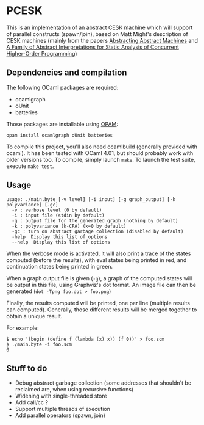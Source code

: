 * PCESK
This is an implementation of an abstract CESK machine which will
support of parallel constructs (spawn/join), based on Matt Might's
description of CESK machines (mainly from the papers [[http://matt.might.net/papers/vanhorn2010abstract.pdf][Abstracting
Abstract Machines]] and [[http://matt.might.net/papers/might2011pceks.pdf][A Family of Abstract Interpretations for Static
Analysis of Concurrent Higher-Order Programming]])
** Dependencies and compilation
The following OCaml packages are required:
  - ocamlgraph
  - oUnit
  - batteries

Those packages are installable using [[http://opam.ocamlpro.com/][OPAM]]:
#+BEGIN_SRC shell
opam install ocamlgraph oUnit batteries
#+END_SRC

To compile this project, you'll also need ocamlbuild (generally
provided with ocaml). It has been tested with OCaml 4.01, but should
probably work with older versions too. To compile, simply launch
=make=. To launch the test suite, execute =make test=.
** Usage
#+BEGIN_SRC shell
usage: ./main.byte [-v level] [-i input] [-g graph_output] [-k polyvariance] [-gc]
  -v : verbose level (0 by default)
  -i : input file (stdin by default)
  -g : output file for the generated graph (nothing by default)
  -k : polyvariance (k-CFA) (k=0 by default)
  -gc : turn on abstract garbage collection (disabled by default)
  -help  Display this list of options
  --help  Display this list of options
#+END_SRC

When the verbose mode is activated, it will also print a trace of the
states computed (before the results), with eval states being printed
in red, and continuation states being printed in green.

When a graph output file is given (=-g=), a graph of the computed
states will be output in this file, using Graphviz's dot format. An
image file can then be generated (=dot -Tpng foo.dot > foo.png=)

Finally, the results computed will be printed, one per line (multiple
results can computed). Generally, those different results will be
merged together to obtain a unique result.

For example:
#+BEGIN_SRC shell
$ echo '(begin (define f (lambda (x) x)) (f 0))' > foo.scm
$ ./main.byte -i foo.scm
0
#+END_SRC
** Stuff to do
  - Debug abstract garbage collection (some addresses that shouldn't
    be reclaimed are, when using recursive functions)
  - Widening with single-threaded store
  - Add call/cc ?
  - Support multiple threads of execution
  - Add parallel operators (spawn, join)
